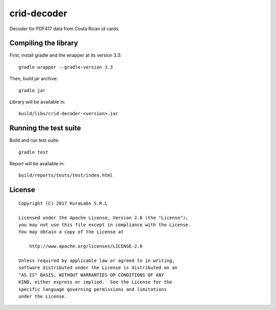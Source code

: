 ============
crid-decoder
============

Decoder for PDF417 data from Costa Rican id cards.


Compiling the library
=====================

First, install gradle and the wrapper at its version 3.3::

   gradle wrapper --gradle-version 3.3

Then, build jar archive::

   gradle jar

Library will be available in::

   build/libs/crid-decoder-<version>.jar


Running the test suite
======================

Build and run test suite::

   gradle test

Report will be available in::

   build/reports/tests/test/index.html


License
=======

::

   Copyright (C) 2017 KuraLabs S.R.L

   Licensed under the Apache License, Version 2.0 (the "License");
   you may not use this file except in compliance with the License.
   You may obtain a copy of the License at

       http://www.apache.org/licenses/LICENSE-2.0

   Unless required by applicable law or agreed to in writing,
   software distributed under the License is distributed on an
   "AS IS" BASIS, WITHOUT WARRANTIES OR CONDITIONS OF ANY
   KIND, either express or implied.  See the License for the
   specific language governing permissions and limitations
   under the License.
